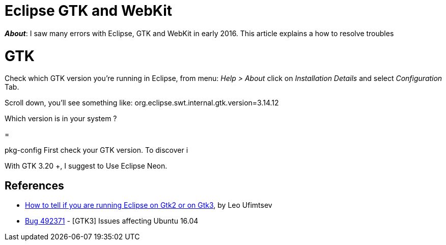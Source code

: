 = Eclipse GTK and WebKit

*_About_*: I saw many errors with Eclipse, GTK and WebKit in early 2016.
This article explains a how to resolve troubles

= GTK

Check which GTK version you're running in Eclipse, from menu:
_Help > About_ click on _Installation Details_ and select _Configuration_ Tab.

Scroll down, you'll see something like:
org.eclipse.swt.internal.gtk.version=3.14.12

Which version is in your system ?



=

pkg-config
First check your GTK version. To discover i

With GTK 3.20 +, I suggest to Use Eclipse Neon.





== References

* https://coffeeorientedprogramming.wordpress.com/2014/10/27/how-to-tell-if-you-are-running-eclipse-on-gtk2-or-on-gtk3/[How to tell if you are running Eclipse on Gtk2 or on Gtk3], by Leo Ufimtsev
* https://bugs.eclipse.org/bugs/show_bug.cgi?id=492371[Bug 492371] - [GTK3] Issues affecting Ubuntu 16.04
